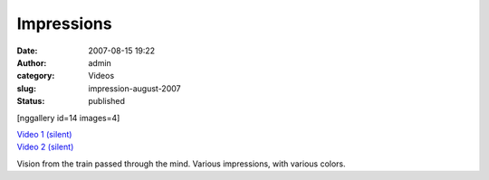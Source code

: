 Impressions
###########
:date: 2007-08-15 19:22
:author: admin
:category: Videos
:slug: impression-august-2007
:status: published

[nggallery id=14 images=4]

| `Video 1
  (silent) <http://www.dailymotion.com/swf/video/x2xjs8?background=%23171D1B&foreground=%23F7FFFD&highlight=%23F0DD9D&autoPlay=0&hideInfos=0&related=0&width=560&additionalInfos=0&colors=background%3A171D1B%3Bforeground%3AF7FFFD%3Bspecial%3AF0DD9D%3B>`__
| `Video 2
  (silent) <http://www.dailymotion.com/swf/video/x2rilc?background=%23171D1B&foreground=%23F7FFFD&highlight=%23F0DD9D&autoPlay=0&hideInfos=0&related=0&width=560&additionalInfos=0&colors=background%3A171D1B%3Bforeground%3AF7FFFD%3Bspecial%3AF0DD9D%3B>`__

Vision from the train passed through the mind. Various impressions, with
various colors.
